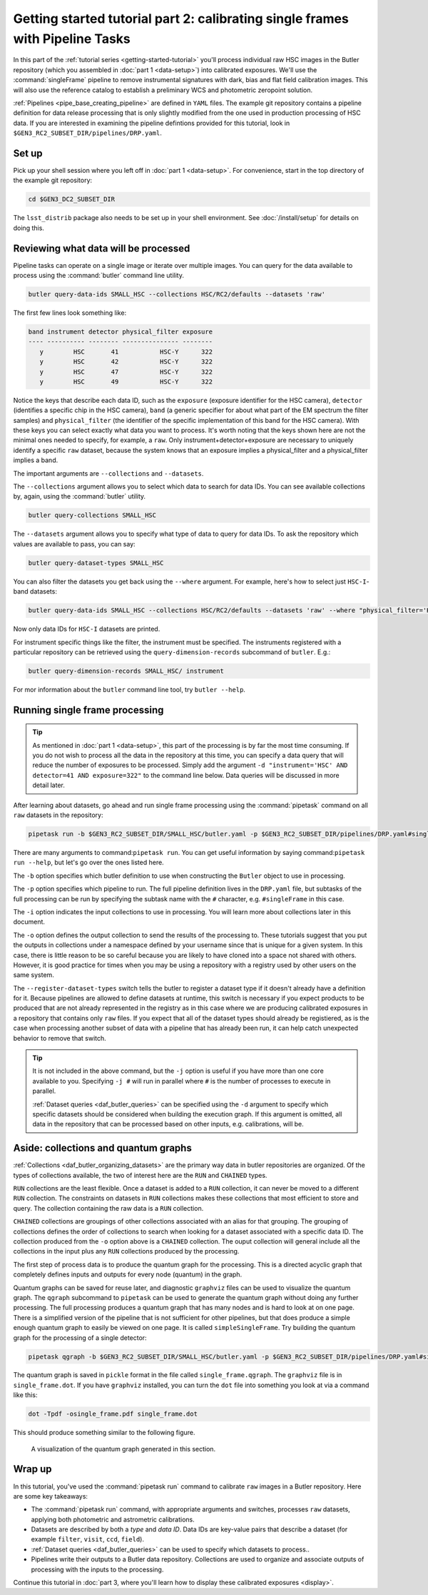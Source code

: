 ..
  Brief:
  This tutorial is geared towards beginners to data processing with the Science Pipelines.
  Our goal is to guide the reader through a small data processing project to show what it feels like to use the Science Pipelines.
  We want this tutorial to be kinetic; instead of getting bogged down in explanations and side-notes, we'll link to other documentation.
  Don't assume the user has any prior experience with the Pipelines; do assume a working knowledge of astronomy and the command line.

.. _getting-started-tutorial-singleframe:

##############################################################################
Getting started tutorial part 2: calibrating single frames with Pipeline Tasks
##############################################################################

In this part of the :ref:`tutorial series <getting-started-tutorial>` you'll process individual raw HSC images in the Butler repository (which you assembled in :doc:`part 1 <data-setup>`) into calibrated exposures.
We'll use the :command:`singleFrame` pipeline to remove instrumental signatures with dark, bias and flat field calibration images.
This will also use the reference catalog to establish a preliminary WCS and photometric zeropoint solution.

:ref:`Pipelines <pipe_base_creating_pipeline>` are defined in ``YAML`` files.
The example git repository contains a pipeline definition for data release processing that is only slightly modified from the one used in production processing of HSC data.
If you are interested in examining the pipeline defintions provided for this tutorial, look in ``$GEN3_RC2_SUBSET_DIR/pipelines/DRP.yaml``.

Set up
======

Pick up your shell session where you left off in :doc:`part 1 <data-setup>`.
For convenience, start in the top directory of the example git repository:

.. code-block:: bash

   cd $GEN3_DC2_SUBSET_DIR

The ``lsst_distrib`` package also needs to be set up in your shell environment.
See :doc:`/install/setup` for details on doing this.

Reviewing what data will be processed
=====================================

Pipeline tasks can operate on a single image or iterate over multiple images.
You can query for the data available to process using the :command:`butler` command line utility.

.. code-block:: bash

   butler query-data-ids SMALL_HSC --collections HSC/RC2/defaults --datasets 'raw'

The first few lines look something like:

.. code-block:: text

   band instrument detector physical_filter exposure
   ---- ---------- -------- --------------- --------
      y        HSC       41           HSC-Y      322
      y        HSC       42           HSC-Y      322
      y        HSC       47           HSC-Y      322
      y        HSC       49           HSC-Y      322

Notice the keys that describe each data ID, such as the ``exposure`` (exposure identifier for the HSC camera), ``detector`` (identifies a specific chip in the HSC camera), ``band`` (a generic specifier for about what part of the EM spectrum the filter samples) and ``physical_filter`` (the identifier of the specific implementation of this band for the HSC camera).
With these keys you can select exactly what data you want to process.
It's worth noting that the keys shown here are not the minimal ones needed to specify, for example, a ``raw``.
Only instrument+detector+exposure are necessary to uniquely identify a specific ``raw`` dataset, because the system knows that an exposure implies a physical_filter and a physical_filter implies a band.

The important arguments are ``--collections`` and ``--datasets``.

The ``--collections`` argument allows you to select which data to search for data IDs.
You can see available collections by, again, using the :command:`butler` utility.

.. code-block:: bash

   butler query-collections SMALL_HSC

The ``--datasets`` argument allows you to specify what type of data to query for data IDs.
To ask the repository which values are available to pass, you can say:

.. code-block:: bash

   butler query-dataset-types SMALL_HSC

You can also filter the datasets you get back using the ``--where`` argument.
For example, here's how to select just ``HSC-I``-band datasets:

.. code-block:: bash

   butler query-data-ids SMALL_HSC --collections HSC/RC2/defaults --datasets 'raw' --where "physical_filter='HSC-I' AND instrument='HSC'"

Now only data IDs for ``HSC-I`` datasets are printed.

For instrument specific things like the filter, the instrument must be specified.
The instruments registered with a particular repository can be retrieved using the ``query-dimension-records`` subcommand of ``butler``.
E.g.:

.. code-block:: bash

   butler query-dimension-records SMALL_HSC/ instrument

For mor information about the ``butler`` command line tool, try ``butler --help``.

Running single frame processing
===============================

.. tip::

   As mentioned in :doc:`part 1 <data-setup>`, this part of the processing is by far the most time consuming.
   If you do not wish to process all the data in the repository at this time, you can specify a data query that will reduce the number of exposures to be processed.
   Simply add the argument ``-d "instrument='HSC' AND detector=41 AND exposure=322"`` to the command line below.
   Data queries will be discussed in more detail later.

After learning about datasets, go ahead and run single frame processing  using the :command:`pipetask` command on all ``raw`` datasets in the repository:

.. code-block:: bash

   pipetask run -b $GEN3_RC2_SUBSET_DIR/SMALL_HSC/butler.yaml -p $GEN3_RC2_SUBSET_DIR/pipelines/DRP.yaml#singleFrame -i HSC/RC2/defaults -o u/$USER/single_frame --register-dataset-types

There are many arguments to command:``pipetask run``.
You can get useful information by saying command:``pipetask run --help``, but let's go over the ones listed here.

The ``-b`` option specifies which butler definition to use when constructing the ``Butler`` object to use in processing.

The ``-p`` option specifies which pipeline to run.
The full pipeline definition lives in the ``DRP.yaml`` file, but subtasks of the full processing can be run by specifying the subtask name with the ``#`` character, e.g. ``#singleFrame`` in this case.

The ``-i`` option indicates the input collections to use in processing.
You will learn more about collections later in this document.

The ``-o`` option defines the output collection to send the results of the processing to.
These tutorials suggest that you put the outputs in collections under a namespace defined by your username since that is unique for a given system.
In this case, there is little reason to be so careful because you are likely to have cloned into a space not shared with others.
However, it is good practice for times when you may be using a repository with a registry used by other users on the same system.

The ``--register-dataset-types`` switch tells the butler to register a dataset type if it doesn't already have a definition for it.
Because pipelines are allowed to define datasets at runtime, this switch is necessary if you expect products to be produced that are not already represented in the registry as in this case where we are producing calibrated exposures in a repository that contains only ``raw`` files.
If you expect that all of the dataset types should already be registiered, as is the case when processing another subset of data with a pipeline that has already been run, it can help catch unexpected behavior to remove that switch.

.. tip::

   It is not included in the above command, but the ``-j`` option is useful if you have more than one core available to you.
   Specifying ``-j #`` will run in parallel where ``#`` is the number of processes to execute in parallel.

   :ref:`Dataset queries <daf_butler_queries>` can be specified using the ``-d`` argument to specify which specific datasets should be considered when building the execution graph.
   If this argument is omitted, all data in the repository that can be processed based on other inputs, e.g. calibrations, will be.

Aside: collections and quantum graphs
============================================

:ref:`Collections <daf_butler_organizing_datasets>` are the primary way data in butler repositories are organized.
Of the types of collections available, the two of interest here are the ``RUN`` and ``CHAINED`` types.

``RUN`` collections are the least flexible.
Once a dataset is added to a ``RUN`` collection, it can never be moved to a different ``RUN`` collection.
The constraints on datasets in ``RUN`` collections makes these collections that most efficient to store and query.
The collection containing the raw data is a ``RUN`` collection.

``CHAINED`` collections are groupings of other collections associated with an alias for that grouping.
The grouping of collections defines the order of collections to search when looking for a dataset associated with a specific data ID.
The collection produced from the ``-o`` option above is a ``CHAINED`` collection.
The ouput collection will general include all the collections in the input plus any ``RUN`` collections produced by the processing.

The first step of process data is to produce the quantum graph for the processing.
This is a directed acyclic graph that completely defines inputs and outputs for every node (quantum) in the graph.

Quantum graphs can be saved for reuse later, and diagnostic ``graphviz`` files can be used to visualize the quantum graph.
The ``qgraph`` subcommand to ``pipetask`` can be used to generate the quantum graph without doing any further processing.
The full processing produces a quantum graph that has many nodes and is hard to look at on one page.
There is a simplified version of the pipeline that is not sufficient for other pipelines, but that does produce a simple enough quantum graph to easily be viewed on one page.
It is called ``simpleSingleFrame``.
Try building the quantum graph for the processing of a single detector:

.. code-block:: bash

   pipetask qgraph -b $GEN3_RC2_SUBSET_DIR/SMALL_HSC/butler.yaml -p $GEN3_RC2_SUBSET_DIR/pipelines/DRP.yaml#simpleSingleFrame -i HSC/RC2/defaults -o u/$USER/single_frame -d "instrument='HSC' AND detector=41 AND exposure=322" --qgraph-dot single_frame.dot --save-qgraph single_frame.qgraph

The quantum graph is saved in ``pickle`` format in the file called ``single_frame.qgraph``.
The ``graphviz`` file is in ``single_frame.dot``.
If you have ``graphviz`` installed, you can turn the ``dot`` file into something you look at via a command like this:

.. code-block:: bash

   dot -Tpdf -osingle_frame.pdf single_frame.dot

This should produce something similar to the following figure.

.. figure:: single_frame.png
   :alt: Visualization of the quantum graph generated in the above step

   A visualization of the quantum graph generated in this section.

Wrap up
=======

In this tutorial, you've used the :command:`pipetask run` command to calibrate ``raw`` images in a Butler repository.
Here are some key takeaways:

- The :command:`pipetask run` command, with appropriate arguments and switches, processes ``raw`` datasets, applying both photometric and astrometric calibrations.
- Datasets are described by both a *type* and *data ID*.
  Data IDs are key-value pairs that describe a dataset (for example ``filter``, ``visit``, ``ccd``, ``field``).
- :ref:`Dataset queries <daf_butler_queries>` can be used to specify which datasets to process..
- Pipelines write their outputs to a Butler data repository.
  Collections are used to organize and associate outputs of processing with the inputs to the processing.

Continue this tutorial in :doc:`part 3, where you'll learn how to display these calibrated exposures <display>`.
